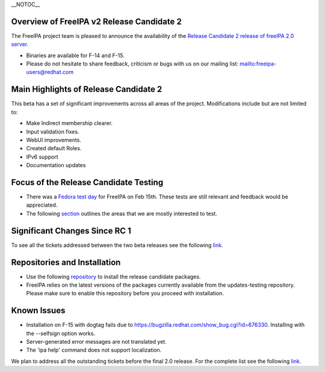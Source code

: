 \__NOTOC_\_



Overview of FreeIPA v2 Release Candidate 2
------------------------------------------

The FreeIPA project team is pleased to announce the availability of the
`Release Candidate 2 release of freeIPA 2.0
server <http://www.freeipa.org/page/Downloads>`__.

-  Binaries are available for F-14 and F-15.
-  Please do not hesitate to share feedback, criticism or bugs with us
   on our mailing list:
   `mailto:freeipa-users@redhat.com <mailto:freeipa-users@redhat.com>`__



Main Highlights of Release Candidate 2
--------------------------------------

This beta has a set of significant improvements across all areas of the
project. Modifications include but are not limited to:

-  Make Indirect membership clearer.
-  Input validation fixes.
-  WebUI improvements.
-  Created default Roles.
-  IPv6 support
-  Documentation updates



Focus of the Release Candidate Testing
--------------------------------------

-  There was a `Fedora test
   day <https://fedoraproject.org/wiki/QA/Fedora_15_test_days>`__ for
   FreeIPA on Feb 15th. These tests are still relevant and feedback
   would be appreciated.
-  The following
   `section <https://fedoraproject.org/wiki/Features/FreeIPAv2#How_To_Test>`__
   outlines the areas that we are mostly interested to test.



Significant Changes Since RC 1
------------------------------

To see all the tickets addressed between the two beta releases see the
following
`link <https://fedorahosted.org/freeipa/query?status=closed&milestone=2.0.2+Bug+fixing+(RC2)>`__.



Repositories and Installation
-----------------------------

-  Use the following
   `repository <http://freeipa.org/downloads/freeipa-devel.repo>`__ to
   install the release candidate packages.
-  FreeIPA relies on the latest versions of the packages currently
   available from the updates-testing repository. Please make sure to
   enable this repository before you proceed with installation.



Known Issues
------------

-  Installation on F-15 with dogtag fails due to
   https://bugzilla.redhat.com/show_bug.cgi?id=676330. Installing with
   the --selfsign option works.
-  Server-generated error messages are not translated yet.
-  The 'ipa help' command does not support localization.

We plan to address all the outstanding tickets before the final 2.0
release. For the complete list see the following
`link <https://fedorahosted.org/freeipa/milestone/2.0.3.%20Bug%20Fixing%20%28GA%29>`__.
